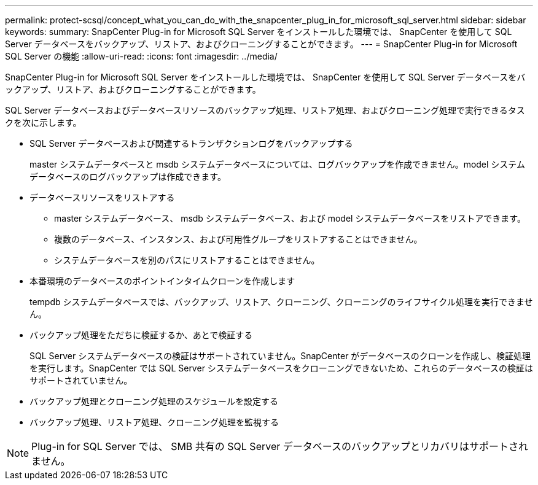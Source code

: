 ---
permalink: protect-scsql/concept_what_you_can_do_with_the_snapcenter_plug_in_for_microsoft_sql_server.html 
sidebar: sidebar 
keywords:  
summary: SnapCenter Plug-in for Microsoft SQL Server をインストールした環境では、 SnapCenter を使用して SQL Server データベースをバックアップ、リストア、およびクローニングすることができます。 
---
= SnapCenter Plug-in for Microsoft SQL Server の機能
:allow-uri-read: 
:icons: font
:imagesdir: ../media/


[role="lead"]
SnapCenter Plug-in for Microsoft SQL Server をインストールした環境では、 SnapCenter を使用して SQL Server データベースをバックアップ、リストア、およびクローニングすることができます。

SQL Server データベースおよびデータベースリソースのバックアップ処理、リストア処理、およびクローニング処理で実行できるタスクを次に示します。

* SQL Server データベースおよび関連するトランザクションログをバックアップする
+
master システムデータベースと msdb システムデータベースについては、ログバックアップを作成できません。model システムデータベースのログバックアップは作成できます。

* データベースリソースをリストアする
+
** master システムデータベース、 msdb システムデータベース、および model システムデータベースをリストアできます。
** 複数のデータベース、インスタンス、および可用性グループをリストアすることはできません。
** システムデータベースを別のパスにリストアすることはできません。


* 本番環境のデータベースのポイントインタイムクローンを作成します
+
tempdb システムデータベースでは、バックアップ、リストア、クローニング、クローニングのライフサイクル処理を実行できません。

* バックアップ処理をただちに検証するか、あとで検証する
+
SQL Server システムデータベースの検証はサポートされていません。SnapCenter がデータベースのクローンを作成し、検証処理を実行します。SnapCenter では SQL Server システムデータベースをクローニングできないため、これらのデータベースの検証はサポートされていません。

* バックアップ処理とクローニング処理のスケジュールを設定する
* バックアップ処理、リストア処理、クローニング処理を監視する



NOTE: Plug-in for SQL Server では、 SMB 共有の SQL Server データベースのバックアップとリカバリはサポートされません。
